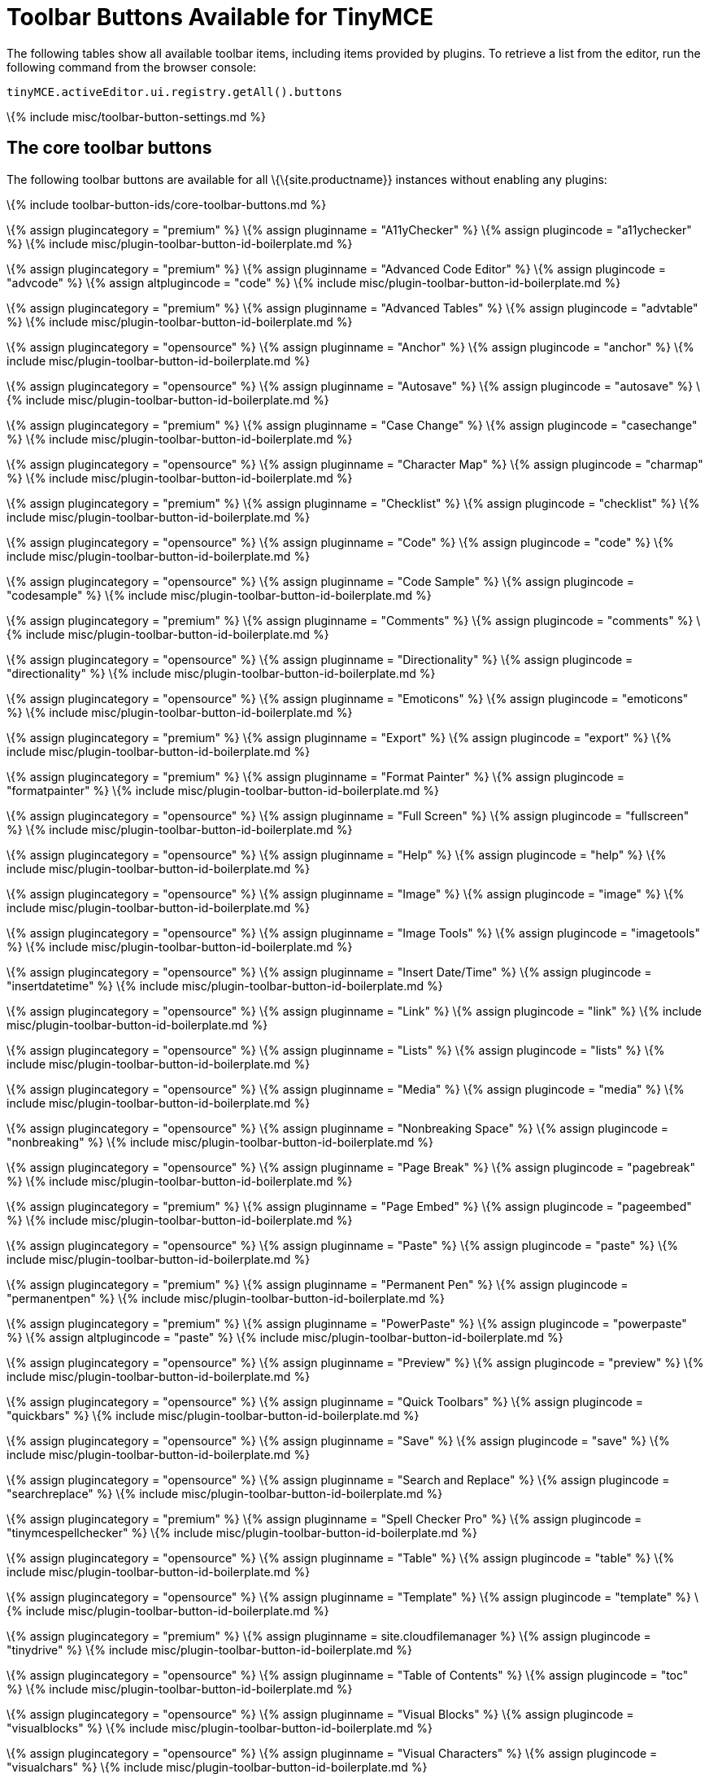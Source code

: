 = Toolbar Buttons Available for TinyMCE

:title_nav: Available Toolbar Buttons :description_short: Complete list of toolbar buttons available for the toolbar and quick toolbars. :description: Complete list of toolbar buttons available for the toolbar and quick toolbars. :keywords: toolbar button tool bar

The following tables show all available toolbar items, including items provided by plugins. To retrieve a list from the editor, run the following command from the browser console:

[source,js]
----
tinyMCE.activeEditor.ui.registry.getAll().buttons
----

\{% include misc/toolbar-button-settings.md %}

== The core toolbar buttons

The following toolbar buttons are available for all \{\{site.productname}} instances without enabling any plugins:

\{% include toolbar-button-ids/core-toolbar-buttons.md %}

\{% assign plugincategory = "premium" %} \{% assign pluginname = "A11yChecker" %} \{% assign plugincode = "a11ychecker" %} \{% include misc/plugin-toolbar-button-id-boilerplate.md %}

\{% assign plugincategory = "premium" %} \{% assign pluginname = "Advanced Code Editor" %} \{% assign plugincode = "advcode" %} \{% assign altplugincode = "code" %} \{% include misc/plugin-toolbar-button-id-boilerplate.md %}

\{% assign plugincategory = "premium" %} \{% assign pluginname = "Advanced Tables" %} \{% assign plugincode = "advtable" %} \{% include misc/plugin-toolbar-button-id-boilerplate.md %}

\{% assign plugincategory = "opensource" %} \{% assign pluginname = "Anchor" %} \{% assign plugincode = "anchor" %} \{% include misc/plugin-toolbar-button-id-boilerplate.md %}

\{% assign plugincategory = "opensource" %} \{% assign pluginname = "Autosave" %} \{% assign plugincode = "autosave" %} \{% include misc/plugin-toolbar-button-id-boilerplate.md %}

\{% assign plugincategory = "premium" %} \{% assign pluginname = "Case Change" %} \{% assign plugincode = "casechange" %} \{% include misc/plugin-toolbar-button-id-boilerplate.md %}

\{% assign plugincategory = "opensource" %} \{% assign pluginname = "Character Map" %} \{% assign plugincode = "charmap" %} \{% include misc/plugin-toolbar-button-id-boilerplate.md %}

\{% assign plugincategory = "premium" %} \{% assign pluginname = "Checklist" %} \{% assign plugincode = "checklist" %} \{% include misc/plugin-toolbar-button-id-boilerplate.md %}

\{% assign plugincategory = "opensource" %} \{% assign pluginname = "Code" %} \{% assign plugincode = "code" %} \{% include misc/plugin-toolbar-button-id-boilerplate.md %}

\{% assign plugincategory = "opensource" %} \{% assign pluginname = "Code Sample" %} \{% assign plugincode = "codesample" %} \{% include misc/plugin-toolbar-button-id-boilerplate.md %}

\{% assign plugincategory = "premium" %} \{% assign pluginname = "Comments" %} \{% assign plugincode = "comments" %} \{% include misc/plugin-toolbar-button-id-boilerplate.md %}

\{% assign plugincategory = "opensource" %} \{% assign pluginname = "Directionality" %} \{% assign plugincode = "directionality" %} \{% include misc/plugin-toolbar-button-id-boilerplate.md %}

\{% assign plugincategory = "opensource" %} \{% assign pluginname = "Emoticons" %} \{% assign plugincode = "emoticons" %} \{% include misc/plugin-toolbar-button-id-boilerplate.md %}

\{% assign plugincategory = "premium" %} \{% assign pluginname = "Export" %} \{% assign plugincode = "export" %} \{% include misc/plugin-toolbar-button-id-boilerplate.md %}

\{% assign plugincategory = "premium" %} \{% assign pluginname = "Format Painter" %} \{% assign plugincode = "formatpainter" %} \{% include misc/plugin-toolbar-button-id-boilerplate.md %}

\{% assign plugincategory = "opensource" %} \{% assign pluginname = "Full Screen" %} \{% assign plugincode = "fullscreen" %} \{% include misc/plugin-toolbar-button-id-boilerplate.md %}

\{% assign plugincategory = "opensource" %} \{% assign pluginname = "Help" %} \{% assign plugincode = "help" %} \{% include misc/plugin-toolbar-button-id-boilerplate.md %}

\{% assign plugincategory = "opensource" %} \{% assign pluginname = "Image" %} \{% assign plugincode = "image" %} \{% include misc/plugin-toolbar-button-id-boilerplate.md %}

\{% assign plugincategory = "opensource" %} \{% assign pluginname = "Image Tools" %} \{% assign plugincode = "imagetools" %} \{% include misc/plugin-toolbar-button-id-boilerplate.md %}

\{% assign plugincategory = "opensource" %} \{% assign pluginname = "Insert Date/Time" %} \{% assign plugincode = "insertdatetime" %} \{% include misc/plugin-toolbar-button-id-boilerplate.md %}

\{% assign plugincategory = "opensource" %} \{% assign pluginname = "Link" %} \{% assign plugincode = "link" %} \{% include misc/plugin-toolbar-button-id-boilerplate.md %}

\{% assign plugincategory = "opensource" %} \{% assign pluginname = "Lists" %} \{% assign plugincode = "lists" %} \{% include misc/plugin-toolbar-button-id-boilerplate.md %}

\{% assign plugincategory = "opensource" %} \{% assign pluginname = "Media" %} \{% assign plugincode = "media" %} \{% include misc/plugin-toolbar-button-id-boilerplate.md %}

\{% assign plugincategory = "opensource" %} \{% assign pluginname = "Nonbreaking Space" %} \{% assign plugincode = "nonbreaking" %} \{% include misc/plugin-toolbar-button-id-boilerplate.md %}

\{% assign plugincategory = "opensource" %} \{% assign pluginname = "Page Break" %} \{% assign plugincode = "pagebreak" %} \{% include misc/plugin-toolbar-button-id-boilerplate.md %}

\{% assign plugincategory = "premium" %} \{% assign pluginname = "Page Embed" %} \{% assign plugincode = "pageembed" %} \{% include misc/plugin-toolbar-button-id-boilerplate.md %}

\{% assign plugincategory = "opensource" %} \{% assign pluginname = "Paste" %} \{% assign plugincode = "paste" %} \{% include misc/plugin-toolbar-button-id-boilerplate.md %}

\{% assign plugincategory = "premium" %} \{% assign pluginname = "Permanent Pen" %} \{% assign plugincode = "permanentpen" %} \{% include misc/plugin-toolbar-button-id-boilerplate.md %}

\{% assign plugincategory = "premium" %} \{% assign pluginname = "PowerPaste" %} \{% assign plugincode = "powerpaste" %} \{% assign altplugincode = "paste" %} \{% include misc/plugin-toolbar-button-id-boilerplate.md %}

\{% assign plugincategory = "opensource" %} \{% assign pluginname = "Preview" %} \{% assign plugincode = "preview" %} \{% include misc/plugin-toolbar-button-id-boilerplate.md %}

\{% assign plugincategory = "opensource" %} \{% assign pluginname = "Quick Toolbars" %} \{% assign plugincode = "quickbars" %} \{% include misc/plugin-toolbar-button-id-boilerplate.md %}

\{% assign plugincategory = "opensource" %} \{% assign pluginname = "Save" %} \{% assign plugincode = "save" %} \{% include misc/plugin-toolbar-button-id-boilerplate.md %}

\{% assign plugincategory = "opensource" %} \{% assign pluginname = "Search and Replace" %} \{% assign plugincode = "searchreplace" %} \{% include misc/plugin-toolbar-button-id-boilerplate.md %}

\{% assign plugincategory = "premium" %} \{% assign pluginname = "Spell Checker Pro" %} \{% assign plugincode = "tinymcespellchecker" %} \{% include misc/plugin-toolbar-button-id-boilerplate.md %}

\{% assign plugincategory = "opensource" %} \{% assign pluginname = "Table" %} \{% assign plugincode = "table" %} \{% include misc/plugin-toolbar-button-id-boilerplate.md %}

\{% assign plugincategory = "opensource" %} \{% assign pluginname = "Template" %} \{% assign plugincode = "template" %} \{% include misc/plugin-toolbar-button-id-boilerplate.md %}

\{% assign plugincategory = "premium" %} \{% assign pluginname = site.cloudfilemanager %} \{% assign plugincode = "tinydrive" %} \{% include misc/plugin-toolbar-button-id-boilerplate.md %}

\{% assign plugincategory = "opensource" %} \{% assign pluginname = "Table of Contents" %} \{% assign plugincode = "toc" %} \{% include misc/plugin-toolbar-button-id-boilerplate.md %}

\{% assign plugincategory = "opensource" %} \{% assign pluginname = "Visual Blocks" %} \{% assign plugincode = "visualblocks" %} \{% include misc/plugin-toolbar-button-id-boilerplate.md %}

\{% assign plugincategory = "opensource" %} \{% assign pluginname = "Visual Characters" %} \{% assign plugincode = "visualchars" %} \{% include misc/plugin-toolbar-button-id-boilerplate.md %}

\{% assign plugincategory = "opensource" %} \{% assign pluginname = "Word Count" %} \{% assign plugincode = "wordcount" %} \{% include misc/plugin-toolbar-button-id-boilerplate.md %}
